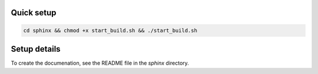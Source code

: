 ============
Quick setup
============

.. code-block:: bash

   cd sphinx && chmod +x start_build.sh && ./start_build.sh

==============
Setup details
==============

To create the documenation, see the README file in the `sphinx` directory.
